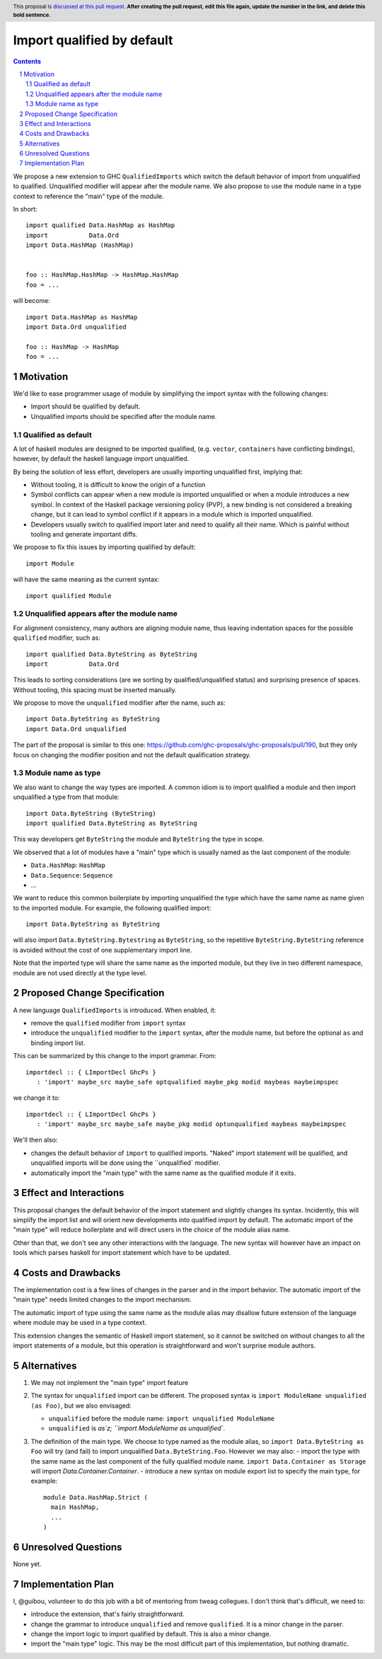 Import qualified by default
===========================

.. proposal-number:: Leave blank. This will be filled in when the proposal is
                     accepted.
.. trac-ticket:: Leave blank. This will eventually be filled with the Trac
                 ticket number which will track the progress of the
                 implementation of the feature.
.. implemented:: Leave blank. This will be filled in with the first GHC version which
                 implements the described feature.
.. highlight:: haskell
.. header:: This proposal is `discussed at this pull request <https://github.com/ghc-proposals/ghc-proposals/pull/0>`_.
            **After creating the pull request, edit this file again, update the
            number in the link, and delete this bold sentence.**
.. sectnum::
.. contents::

We propose a new extension to GHC ``QualifiedImports`` which switch the default behavior of import from unqualified to qualified. Unqualified modifier will appear after the module name. We also propose to use the module name in a type context to reference the "main" type of the module.

In short::

  import qualified Data.HashMap as HashMap
  import           Data.Ord
  import Data.HashMap (HashMap)


  foo :: HashMap.HashMap -> HashMap.HashMap
  foo = ...

will become::

  import Data.HashMap as HashMap
  import Data.Ord unqualified

  foo :: HashMap -> HashMap
  foo = ...


Motivation
------------

We'd like to ease programmer usage of module by simplifying the import syntax with the following changes:

- Import should be qualified by default.
- Unqualified imports should be specified after the module name.

Qualified as default
~~~~~~~~~~~~~~~~~~~~

A lot of haskell modules are designed to be imported qualified, (e.g. ``vector``, ``containers`` have conflicting bindings), however, by default the haskell language import unqualified.

By being the solution of less effort, developers are usually importing unqualified first, implying that:

* Without tooling, it is difficult to know the origin of a function
* Symbol conflicts can appear when a new module is imported unqualified or when a module introduces a new symbol. In context of the Haskell package versioning policy (PVP), a new binding is not considered a breaking change, but it can lead to symbol conflict if it appears in a module which is imported unqualified.
* Developers usually switch to qualified import later and need to qualify all their name. Which is painful without tooling and generate important diffs.

We propose to fix this issues by importing qualified by default::

  import Module

will have the same meaning as the current syntax::

  import qualified Module

Unqualified appears after the module name
~~~~~~~~~~~~~~~~~~~~~~~~~~~~~~~~~~~~~~~~~

For alignment consistency, many authors are aligning module name, thus leaving indentation spaces for the possible ``qualified`` modifier, such as::

  import qualified Data.ByteString as ByteString
  import           Data.Ord

This leads to sorting considerations (are we sorting by qualified/unqualified status) and surprising presence of spaces. Without tooling, this spacing must be inserted manually.

We propose to move the ``unqualified`` modifier after the name, such as::


  import Data.ByteString as ByteString
  import Data.Ord unqualified

The part of the proposal is similar to this one: https://github.com/ghc-proposals/ghc-proposals/pull/190, but they only focus on changing the modifier position and not the default qualification strategy.


Module name as type
~~~~~~~~~~~~~~~~~~~

.. todo come back here

We also want to change the way types are imported. A common idiom is to import qualified a module and then import unqualified a type from that module::

  import Data.ByteString (ByteString)
  import qualified Data.ByteString as ByteString

This way developers get ``ByteString`` the module and ``ByteString`` the type in scope.

We observed that a lot of modules have a "main" type which is usually named as the last component of the module:

* ``Data.HashMap``: ``HashMap``
* ``Data.Sequence``: ``Sequence``
* ...

We want to reduce this common boilerplate by importing unqualified the type which have the same name as name given to the imported module. For example, the following qualified import::

  import Data.ByteString as ByteString

will also import ``Data.ByteString.Bytestring`` as ``ByteString``, so the repetitive ``ByteString.ByteString`` reference is avoided without the cost of one supplementary import line.

Note that the imported type will share the same name as the imported module, but they live in two different namespace, module are not used directly at the type level.
  
Proposed Change Specification
-----------------------------

A new language ``QualifiedImports`` is introduced. When enabled, it:

* remove the ``qualified`` modifier from ``import`` syntax
* introduce the ``unqualified`` modifier to the ``import`` syntax, after the module name, but before the optional ``as`` and binding import list.

This can be summarized by this change to the import grammar. From::

  importdecl :: { LImportDecl GhcPs }
     : 'import' maybe_src maybe_safe optqualified maybe_pkg modid maybeas maybeimpspec

we change it to::

  importdecl :: { LImportDecl GhcPs }
     : 'import' maybe_src maybe_safe maybe_pkg modid optunqualified maybeas maybeimpspec

We'll then also:
     
* changes the default behavior of ``import`` to qualified imports. "Naked" import statement will be qualified, and unqualified imports will be done using the ``unqualified` modifier.
* automatically import the "main type" with the same name as the qualified module if it exits.


Effect and Interactions
-----------------------

This proposal changes the default behavior of the import statement and slightly changes its syntax. Incidently, this will simplify the import list and will orient new developments into qualified import by default. The automatic import of the "main type" will reduce boilerplate and will direct users in the choice of the module alias name.

Other than that, we don't see any other interactions with the language. The new syntax will however have an impact on tools which parses haskell for import statement which have to be updated.

Costs and Drawbacks
-------------------

The implementation cost is a few lines of changes in the parser and in the import behavior. The automatic import of the "main type" needs limited changes to the import mechanism.

The automatic import of type using the same name as the module alias may disallow future extension of the language where module may be used in a type context.

This extension changes the semantic of Haskell import statement, so it cannot be switched on without changes to all the import statements of a module, but this operation is straightforward and won't surprise module authors.

Alternatives
------------

1. We may not implement the "main type" import feature
2. The syntax for ``unqualified`` import can be different. The proposed syntax is ``import ModuleName unqualified (as Foo)``, but we also envisaged:

   - ``unqualified`` before the module name: ``import unqualified ModuleName``
   - ``unqualified`` is `as`z; ``import ModuleName as unqualified``.
3. The definition of the main type. We choose to type named as the module alias, so ``import Data.ByteString as Foo`` will try (and fail) to import unqualified ``Data.ByteString.Foo``. However we may also:
   - import the type with the same name as the last component of the fully qualified module name. ``import Data.Container as Storage`` will import `Data.Container.Container`.
   - introduce a new syntax on module export list to specify the main type, for example::

       module Data.HashMap.Strict (
         main HashMap,
	 ...
       )

Unresolved Questions
--------------------

None yet.


Implementation Plan
-------------------

I, @guibou, volunteer to do this job with a bit of mentoring from tweag collegues. I don't think that's difficult, we need to:

- introduce the extension, that's fairly straightforward.
- change the grammar to introduce ``unqualified`` and remove ``qualified``. It is a minor change in the parser.
- change the import logic to import qualified by default. This is also a minor change.
- import the "main type" logic. This may be the most difficult part of this implementation, but nothing dramatic.
